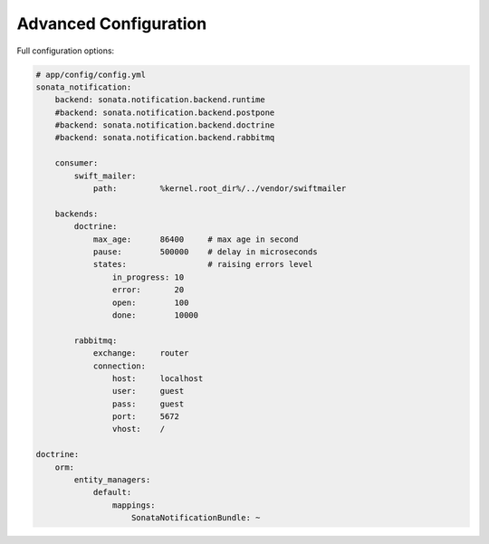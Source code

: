 Advanced Configuration
======================

Full configuration options:

.. code-block:: yaml

    # app/config/config.yml
    sonata_notification:
        backend: sonata.notification.backend.runtime
        #backend: sonata.notification.backend.postpone
        #backend: sonata.notification.backend.doctrine
        #backend: sonata.notification.backend.rabbitmq

        consumer:
            swift_mailer:
                path:         %kernel.root_dir%/../vendor/swiftmailer

        backends:
            doctrine:
                max_age:      86400     # max age in second
                pause:        500000    # delay in microseconds
                states:                 # raising errors level
                    in_progress: 10
                    error:       20
                    open:        100
                    done:        10000

            rabbitmq:
                exchange:     router
                connection:
                    host:     localhost
                    user:     guest
                    pass:     guest
                    port:     5672
                    vhost:    /

    doctrine:
        orm:
            entity_managers:
                default:
                    mappings:
                        SonataNotificationBundle: ~
